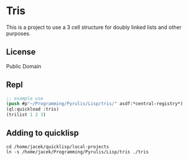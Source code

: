 * Tris

This is a project to use a 3 cell structure for doubly linked lists and other purposes.

** License

Public Domain

** Repl
#+begin_src lisp
  ;; example use
  (push #p"~/Programming/Pyrulis/Lisp/tris/" asdf:*central-registry*)
  (ql:quickload :tris)
  (trilist 1 2 3)
#+end_src

** Adding to quicklisp
#+begin_example
cd /home/jacek/quicklisp/local-projects
ln -s /home/jacek/Programming/Pyrulis/Lisp/tris ./tris
#+end_example
